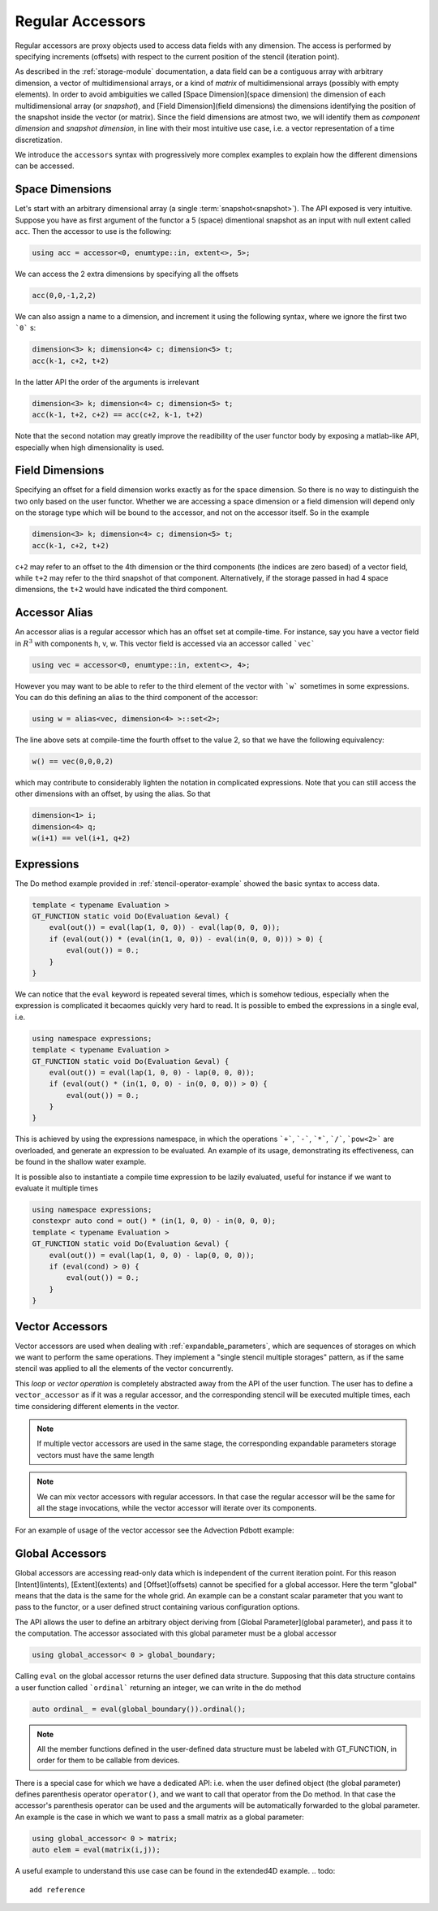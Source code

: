 ========================
 Regular Accessors
========================

Regular accessors are proxy objects
used to access data fields
with any dimension. The access is performed by
specifying increments (offsets) with respect to
the current position of the stencil (iteration point).

As described in the :ref:`storage-module` documentation,
a data field can be a contiguous array
with arbitrary dimension, a vector of multidimensional arrays,
or a kind of `matrix` of multidimensional
arrays (possibly with empty elements).
In order to avoid ambiguities we called
[Space Dimension](space dimension) the dimension of each
multidimensional array (or `snapshot`),
and [Field Dimension](field dimensions) the dimensions identifying
the position of the snapshot inside the
vector (or matrix). Since the field dimensions are atmost two,
we will identify them as `component dimension`
and `snapshot dimension`, in line with their most intuitive use case,
i.e. a vector representation of a time discretization.

.. todo:: 
 this needs reformulation

We introduce the ``accessors``
syntax with progressively more complex examples
to explain how the different dimensions can be accessed.

-------------------
Space Dimensions
-------------------

Let's start with an arbitrary dimensional array
(a single :term:`snapshot<snapshot>`). The API exposed is very intuitive.
Suppose you have as first argument of the functor a
5 (space) dimentional snapshot as an input with null extent called ``acc``.
Then the accessor to use is the following:

.. code-block:: c++

 using acc = accessor<0, enumtype::in, extent<>, 5>;

We can access the 2 extra dimensions by specifying all the offsets

.. code-block:: c++

 acc(0,0,-1,2,2)

We can also assign a name to a dimension, and increment it
using the following syntax, where we ignore the first two ```0``` s:

.. code-block:: c++

 dimension<3> k; dimension<4> c; dimension<5> t;
 acc(k-1, c+2, t+2)


In the latter API the order of the arguments is irrelevant

.. code-block:: c++

 dimension<3> k; dimension<4> c; dimension<5> t;
 acc(k-1, t+2, c+2) == acc(c+2, k-1, t+2)

Note that the second notation may greatly improve the readibility of the
user functor body by exposing a matlab-like API, especially when high
dimensionality is used.

----------------------
Field Dimensions
----------------------

Specifying an offset for a field dimension works exactly as for the
space dimension. So there is no way to distinguish the two only based
on the user functor. Whether we are accessing a space dimension or a field
dimension will depend only on the storage type which will be bound to the
accessor, and not on the accessor itself. So in the example

.. code-block:: c++

 dimension<3> k; dimension<4> c; dimension<5> t;
 acc(k-1, c+2, t+2)

``c+2`` may refer to an offset to the 4th dimension or the third components (the indices are
zero based) of a vector field, while ``t+2`` may refer to the third snapshot of that component.
Alternatively, if the storage passed in had 4 space dimensions, the ``t+2`` would have
indicated the third component.

----------------------
Accessor Alias
----------------------

An accessor alias is a regular accessor which has an offset set at compile-time.
For instance, say you have a vector field in :math:`R^3` with components h, v, w.
This vector field is accessed via an accessor called ```vec```

.. code-block:: c++

 using vec = accessor<0, enumtype::in, extent<>, 4>;

However you may want to be able to refer to the third element of the vector
with ```w``` sometimes
in some expressions. You can do this defining an alias to the third component
of the accessor:

.. code-block:: c++

 using w = alias<vec, dimension<4> >::set<2>;

The line above sets at compile-time the fourth offset to the value 2, so that we have
the following equivalency:

.. code-block:: c++

 w() == vec(0,0,0,2)

which may contribute to considerably lighten the notation in complicated expressions.
Note that you can still access the other dimensions with an offset, by using the alias. So that

.. code-block:: c++

 dimension<1> i;
 dimension<4> q;
 w(i+1) == vel(i+1, q+2)


-------------------
Expressions
-------------------

The Do method example provided in :ref:`stencil-operator-example` showed the basic syntax to access data.

.. code-block:: c++

 template < typename Evaluation >
 GT_FUNCTION static void Do(Evaluation &eval) {
     eval(out()) = eval(lap(1, 0, 0)) - eval(lap(0, 0, 0));
     if (eval(out()) * (eval(in(1, 0, 0)) - eval(in(0, 0, 0))) > 0) {
         eval(out()) = 0.;
     }
 }


We can notice that the ``eval`` keyword is repeated several times, which is somehow
tedious, especially when the expression is complicated it becaomes quickly very hard to read.
It is possible to embed the expressions in a single eval, i.e.

.. code-block:: c++

 using namespace expressions;
 template < typename Evaluation >
 GT_FUNCTION static void Do(Evaluation &eval) {
     eval(out()) = eval(lap(1, 0, 0) - lap(0, 0, 0));
     if (eval(out() * (in(1, 0, 0) - in(0, 0, 0)) > 0) {
         eval(out()) = 0.;
     }
 }

This is achieved by using the expressions namespace, in which the operations ```+```, ```-```,
```*```, ```/```, ```pow<2>``` are
overloaded, and generate an expression to be evaluated. An example of its
usage, demonstrating its effectiveness, can be found in the
shallow water example.

.. todo::
 add reference to shallow water

It is possible also to instantiate a compile time expression to be lazily evaluated,
useful for instance if we want to evaluate it multiple times

.. code-block:: c++

 using namespace expressions;
 constexpr auto cond = out() * (in(1, 0, 0) - in(0, 0, 0);
 template < typename Evaluation >
 GT_FUNCTION static void Do(Evaluation &eval) {
     eval(out()) = eval(lap(1, 0, 0) - lap(0, 0, 0));
     if (eval(cond) > 0) {
         eval(out()) = 0.;
     }
 }

-------------------------
Vector Accessors
-------------------------

Vector accessors are used when dealing with
:ref:`expandable_parameters`,
which are sequences of storages on which we want to perform the same
operations. They implement a "single stencil multiple storages" pattern,
as if the same stencil was applied to all the elements of the vector concurrently.

This `loop` or `vector operation` is completely abstracted away from the API of the
user function. The user has to define a ``vector_accessor`` as if it was a regular
accessor, and the corresponding stencil will be executed multiple times, each time
considering different elements in the vector.

.. note::
 If multiple vector accessors are used in the same
 stage, the corresponding expandable parameters
 storage vectors must have the same length

.. note:: 

 We can mix vector accessors with regular accessors.
 In that case the regular accessor will be the same for
 all the stage invocations, while the vector accessor
 will iterate over its components.

For an example of usage of the vector accessor see the Advection Pdbott example:

.. todo::
 add reference

------------------------------
Global Accessors
------------------------------

Global accessors are accessing read-only data which is independent of the current iteration point.
For this reason [Intent](intents), [Extent](extents) and [Offset](offsets) cannot be specified for a global accessor.
Here the term "global" means that the data is the same for the whole grid. An example can be
a constant scalar parameter that you want to pass to the functor, or a user defined struct containing
various configuration options.

The API allows the user to define an arbitrary object deriving from [Global Parameter](global parameter), and pass it
to the computation. The accessor associated with this global parameter must be a global accessor

.. code-block:: c++

    using global_accessor< 0 > global_boundary;

Calling ``eval`` on the global accessor returns the user defined data structure. Supposing that
this data structure contains a user function called ```ordinal``` returning an integer, we can write
in the do method

.. code-block:: c++

    auto ordinal_ = eval(global_boundary()).ordinal();

.. note:: 
 All the member functions defined in the user-defined
 data structure must be labeled with GT_FUNCTION, in
 order for them to be callable from devices.

There is a special case for which we have a dedicated API: i.e. when the user defined object
(the global parameter)
defines parenthesis operator ``operator()``, and we want to call that operator from the Do method.
In that case the accessor's parenthesis operator can be used and the arguments will be
automatically forwarded to the global parameter. An example is the case in which we want to pass
a small matrix as a global parameter:

.. code-block:: c++

    using global_accessor< 0 > matrix;
    auto elem = eval(matrix(i,j));

A useful example to understand this use case can be found in the extended4D example.
.. todo:: 
 
 add reference


